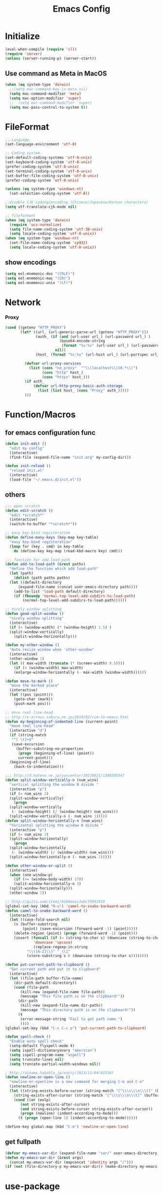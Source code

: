#+TITLE: Emacs Config
#+STARTUP: content

* Initialize
#+BEGIN_SRC emacs-lisp
  (eval-when-compile (require 'cl))
  (require 'server)
  (unless (server-running-p) (server-start))
#+end_src
** Use command as Meta in MacOS
#+begin_src emacs-lisp
  (when (eq system-type 'darwin)
    ;;(setq mac-command-key-is-meta nil)
    (setq mac-command-modifier 'meta)
    (setq mac-option-modifier 'super)
    ;;  (setq mac-command-modifier 'super)
    (setq mac-pass-control-to-system t))
#+end_src
* FileFormat
#+begin_src emacs-lisp
  ;; Language.
  (set-language-environment 'utf-8)

  ;; Coding system.
  (set-default-coding-systems 'utf-8-unix)
  (set-keyboard-coding-system 'utf-8-unix)
  (prefer-coding-system 'utf-8-unix)
  (set-terminal-coding-system 'utf-8-unix)
  (set-buffer-file-coding-system 'utf-8-unix)
  (prefer-coding-system 'utf-8-unix)

  (unless (eq system-type 'windows-nt)
    (set-selection-coding-system 'utf-8))

  ;;disable CJK coding/encoding (Chinese/Japanese/Korean characters)
  (setq utf-translate-cjk-mode nil)

  ;; fileformant
  (when (eq system-type 'darwin)
    (require 'ucs-normalize)
    (setq file-name-coding-system 'utf-38-unix)
    (setq locale-coding-system 'utf-8-unix))
  (when (eq system-type 'windows-nt)
    (set-file-name-coding-system 'cp932)
    (setq locale-coding-system 'utf-8-unix))
#+end_src
** show encodings
#+begin_src emacs-lisp
  (setq eol-mnemonic-dos "(CRLF)")
  (setq eol-mnemonic-mac "(CR)")
  (setq eol-mnemonic-unix "(LF)")
#+end_src
* Network
*** Proxy
#+begin_src emacs-lisp
  (cond ((getenv "HTTP_PROXY")
         (let* ((url_ (url-generic-parse-url (getenv "HTTP_PROXY")))
                (auth_ (if (and (url-user url_) (url-password url_) )
                           (base64-encode-string
                            (format "%s:%s" (url-user url_) (url-password url_)))
                         nil))
                (host_ (format "%s:%s" (url-host url_) (url-portspec url_))))

           (defvar url-proxy-services
             (list (cons "no_proxy"  "^\\(localhost\\|10.*\\)")
                   (cons "http" host_)
                   (cons "https" host_)))
           (if auth_
               (defvar url-http-proxy-basic-auth-storage
                 (list (list host_ (cons "Proxy" auth_)))))
           )))
#+end_src
* Function/Macros
** for emacs configuration func
#+begin_src emacs-lisp
  (defun init-edit ()
    "edit my config"
    (interactive)
    (find-file (expand-file-name "init.org" my-config-dir)))

  (defun init-reload ()
    "reload init.el"
    (interactive)
    (load-file "~/.emacs.d/init.el"))
#+end_src
** others
#+begin_src emacs-lisp
  ;;; open scratch
  (defun edit-scratch ()
    "edit *scratch*"
    (interactive)
    (switch-to-buffer "*scratch*"))

  ;; easy key-bind registeration
  (defun define-many-keys (key-map key-table)
    "easy key-bind registeration"
    (loop for (key . cmd) in key-table
      do (define-key key-map (read-kbd-macro key) cmd)))

  ;;; function for add load-path
  (defun add-to-load-path (&rest paths)
    "define the function which add load-path"
    (let (path)
      (dolist (path paths paths)
    (let ((default-directory
        (expand-file-name (concat user-emacs-directory path))))
      (add-to-list 'load-path default-directory)
      (if (fboundp 'normal-top-level-add-subdirs-to-load-path)
          (normal-top-level-add-subdirs-to-load-path))))))

  ;; nicely window splitting
  (defun good-split-window ()
    "nicely window splitting"
    (interactive)
    (if (< (window-width) (* (window-height) 1.5) )
    (split-window-vertically)
      (split-window-horizontally)))

  (defun my-other-window ()
    "Auto resize window when 'other-window"
    (interactive)
    (other-window 1)
    (let (( max-width (truncate (* (screen-width) 0.5))))
      (if (< (window-width) max-width)
      (enlarge-window-horizontally (- max-width (window-width))))))

  (defun move-to-mark ()
    "move the marked place"
    (interactive)
    (let ((pos (point)))
      (goto-char (mark))
      (push-mark pos)))

  ;; move real line-head
  ;; http://e-arrows.sakura.ne.jp/2010/02/vim-to-emacs.html
  (defun my-beginning-of-indented-line (current-point)
    "move real line-head"
    (interactive "d")
    (if (string-match
     "^[ \t]+$"
     (save-excursion
       (buffer-substring-no-properties
        (progn (beginning-of-line) (point))
        current-point)))
    (beginning-of-line)
      (back-to-indentation)))

  ;;; http://d.hatena.ne.jp/yascentur/20110621/1308585547
  (defun split-window-vertically-n (num_wins)
    "vertical splitting the window N divide "
    (interactive "p")
    (if (= num_wins 2)
    (split-window-vertically)
      (progn
    (split-window-vertically
     (- (window-height) (/ (window-height) num_wins)))
    (split-window-vertically-n (- num_wins 1)))))
  (defun split-window-horizontally-n (num_wins)
    "horizontal splitting the window N divide "
    (interactive "p")
    (if (= num_wins 2)
    (split-window-horizontally)
      (progn
    (split-window-horizontally
     (- (window-width) (/ (window-width) num_wins)))
    (split-window-horizontally-n (- num_wins 1)))))

  (defun other-window-or-split ()
    (interactive)
    (when (one-window-p)
      (if (>= (window-body-width) 270)
      (split-window-horizontally-n 3)
    (split-window-horizontally)))
    (other-window 1))

  ;; http://qiita.com/items/61b8eeac2ebcf5993419
  (global-set-key (kbd "M-u") 'camel-to-snake-backward-word)
  (defun camel-to-snake-backward-word ()
    (interactive)
    (let ((case-fold-search nil)
      (s (buffer-substring
          (point) (save-excursion (forward-word -1) (point)))))
      (delete-region (point) (progn (forward-word -1) (point)))
      (insert (funcall (if (= (string-to-char s) (downcase (string-to-char s)))
               'downcase 'upcase)
               (replace-regexp-in-string
            "\\([A-Z]\\)" "_\\1"
            (store-substring s 0 (downcase (string-to-char s))))))))

  (defun put-current-path-to-clipboard ()
    "Get current path and put it to clipboard"
    (interactive)
    (let ((file-path buffer-file-name)
      (dir-path default-directory))
      (cond (file-path
         (kill-new (expand-file-name file-path))
         (message "This file path is on the clipboard!"))
        (dir-path
         (kill-new (expand-file-name dir-path))
         (message "This directory path is on the clipboard!"))
        (t
         (error-message-string "Fail to get path name.")
         ))))
  (global-set-key (kbd "C-c C-c p") 'put-current-path-to-clipboard)

  (defun spell-check ()
    "Enable auto spell check"
    (setq-default flyspell-mode t)
    (setq ispell-dictionaryonary "american")
    (setq ispell-program-name "aspell")
    (setq truncate-lines nil)
    (setq truncate-partial-width-windows nil))

  ; http://ainame.hateblo.jp/entry/2013/11/04/015107
  (defun newline-or-open-line ()
    "newline-or-openline is a new command for merging C-m and C-o"
    (interactive)
    (let ((string-exists-before-cursor (string-match "[^\\\s\\\n\\\t]" (buffer-substring (point-at-bol) (point))))
      (string-exists-after-cursor (string-match "[^\\\s\\\n\\\t]" (buffer-substring (point) (point-at-eol)))))
      (cond ((or (eolp)
         (not string-exists-after-cursor)
         (and string-exists-before-cursor string-exists-after-cursor))
         (progn (newline) (indent-according-to-mode)))
        (t (progn (open-line 1) (indent-according-to-mode))))))

  (define-key global-map (kbd "C-m") 'newline-or-open-line)
#+end_src

** get fullpath
#+begin_src emacs-lisp
  (defvar my-emacs-var-dir (expand-file-name "var/" user-emacs-directory))
  (defun my-emacs-var-dir (&rest args)
    (concat my-emacs-var-dir (mapconcat 'identity args "/")))
  (if (not (file-directory-p my-emacs-var-dir)) (make-directory my-emacs-var-dir))
#+end_src
* use-package
#+begin_src emacs-lisp
  (require 'package)

  (package-initialize)
  (cond ((getenv "HTTP_PROXY")
	 (setq package-archives
	       '(("gnu" . "http://elpa.gnu.org/packages/")
		 ("melpa" . "http://melpa.org/packages/"))))
	(t
	 (setq package-archives
	       '(("gnu" . "http://elpa.gnu.org/packages/")
		 ("melpa" . "http://melpa.org/packages/")
		 ("org" . "http://orgmode.org/elpa/")))))
  (unless package-archive-contents (package-refresh-contents))
  (when (not (package-installed-p 'use-package))
    (package-install 'use-package))
  (unless (require 'use-package nil t)
    (defmacro use-package (&rest args)))
  (use-package use-package-ensure-system-package
    :ensure t)
#+end_src

default : install

#+begin_src emacs-lisp
  (use-package use-package-ensure
    :custom
    (use-package-always-ensure t))
#+end_src

Auto update package

#+begin_src emacs-lisp
  (use-package auto-package-update
    :disabled
    :custom
    (auto-package-update-delete-old-versions t)
    (auto-package-update-hide-results t)
    :config
    (auto-package-update-maybe))
#+end_src
* UI
#+begin_src emacs-lisp
(org-babel-load-file (expand-file-name "ui.org" my-config-dir))
#+end_src
* Backup

enable auto saving

#+begin_src emacs-lisp
  ;; backup autosave
  (use-package auto-save-buffers-enhanced
    :config
    (setq auto-save-buffers-enhanced-interval 5)
    (setq auto-save-buffers-enhanced-quiet-save-p t)
    (auto-save-buffers-enhanced t))
#+end_src

make backup files

#+begin_src emacs-lisp
  (setq make-backup-files nil)

  (add-to-list 'backup-directory-alist
               (cons "." "~/.emacs.d/var/backups/"))
  (setq version-control t)

  (setq kept-old-versions 1)
  (setq kept-new-versions 2)
  (setq delete-old-versions t)
  (setq bookmark-save-flag 1)
  (setq bookmark-sort-flag nil)
  (defun bookmark-arrange-latest-top ()
    (let ((latest (bookmark-get-bookmark bookmark)))
      (setq bookmark-alist (cons latest (delq latest bookmark-alist))))
    (bookmark-save))
  (add-hook 'bookmark-after-jump-hook 'bookmark-arrange-latest-top)
#+end_src
* Keybinds
#+begin_src emacs-lisp
  (define-many-keys global-map
    '(("C-h" . delete-backward-char)
      ("<f1>" . help-for-help)
      ("C-c i" . indent-region )
      ("C-c C-i" . dabbrev-expand )
      ("C-c );" . comment-region )
      ("C-c :" . uncomment-region )
      ("C-\\" . nil )
      ("C-m" . newline-and-indent)
      ("C-t" . nil)
      ;;    ("C-x C-o" . my-other-window)
      ("M-y" . backward-kill-word )
      ("C-x o" . browse-url-at-point )
      ("C-x C-g" . goto-line )
      ("C-c C-@" . move-to-mark)
      ("C-c C-e" . edit-init)
      ("C-x C-z" . nil)
      ("C-a" . my-beginning-of-indented-line)
      ("C-M-h" . delete-horizontal-space)
      ("M-f" . forward-word)
      ))

  (define-key minibuffer-local-map (kbd "C-w") 'backward-kill-word)
#+end_src

** for scroll settings
#+begin_src emacs-lisp
  (define-many-keys global-map
    '(("C-d" . scroll-up)
      ("C-u" . scroll-down)
      ("M-g" . goto-line)))
#+end_src
** movinng window
#+begin_src emacs-lisp
  (define-many-keys global-map
      '(("C-x w h" . windmove-left)
        ("C-x w j" . windmove-down)
        ("C-x w k" . windmove-up)
        ("C-x w l" . windmove-right)
        ;; window-split
        ("C-x SPC" . good-split-window)
        ("C-x -" . split-window-vertically)
        ("C-x |" . split-window-horizontally)
        ))
#+end_src
* Scratch
#+begin_src emacs-lisp
  (setq inhibit-startup-message nil)
    (defun my-make-scratch (&optional arg)
      "DONT delete *scratch* buffer"
      (interactive)
      (progn
        (set-buffer (get-buffer-create "*scratch*"))
        (funcall initial-major-mode)
        (erase-buffer)
        (when (and initial-scratch-message (not inhibit-startup-message))
          (insert initial-scratch-message))
        (or arg (progn (setq arg 0)
                       (switch-to-buffer "*scratch*")))
        (cond ((= arg 0) (message "*scratch* is cleared up."))
              ((= arg 1) (message "another *scratch* is created")))))
    (add-hook 'kill-buffer-query-functions
              (lambda ()
                (if (string= "*scratch*" (buffer-name))
                    (progn (my-make-scratch 0) nil)
                  t)))

    (add-hook 'after-save-hook
              (lambda ()
                (unless (member (get-buffer "*scratch*") (buffer-list))
                  (my-make-scratch 1))))

#+END_SRC
* Plugin
** helm
#+BEGIN_SRC emacs-lisp
  (use-package helm
    :bind (("M-x" . helm-M-x)
           ("C-;" . helm-M-x)
           ("C-x C-f" . helm-find-files)
           ("C-x C-b" . helm-buffers-list)
           ("C-x C-r" . helm-recentf)
           ("M-y" . helm-show-kill-ring)
           :map helm-map
           ;; enable C-h as delete in helm-minibuffer
           ("C-h" . delete-backward-char)
           ("C-w" . backward-kill-word)
           :map helm-find-files-map
           ("C-h" . delete-backward-char))
    :custom
    (helm-delete-minibuffer-contents-from-point t)
    )

#+END_SRC
** enable C-h as delete in helm-minibuffer
#+begin_src emacs-lisp
 ; (define-key helm-map (kbd "C-h") 'delete-backward-char)
;  (define-key helm-find-files-map (kbd "C-h") 'delete-backward-char)
#+end_src
** Emulate `kill-line' in helm minibuffer
#+begin_src emacs-lisp
;  (setq helm-delete-minibuffer-contents-from-point t)
#+end_src
** auto-complete

#+BEGIN_SRC emacs-lisp
    (use-package auto-complete
      :config
      (global-auto-complete-mode t)
      :custom
      (ac-use-menu-map t)
      (ac-use-fuzzy t)
      (ac-comphist-file (my-emacs-var-dir "ac-comphist.dat")))
#+end_src

** projectile
#+begin_src emacs-lisp
  (use-package projectile :ensure helm
    :config
    (projectile-mode t)
    (define-key projectile-mode-map (kbd "s-p") 'projectile-command-map)
    (define-key projectile-mode-map (kbd "C-c p") 'projectile-command-map)
    :custom
    (projectile-completion-system 'helm)
    (projectile-git-submodule-command nil))

  (use-package helm-projectile
    :after (helm projectile)
    :config
    (helm-projectile-on))
#+end_src
** markdown
#+begin_src emacs-lisp
  (use-package markdown-mode
    :mode (("\\.md\\'". markdown-mode)))

  (use-package markdown-preview-mode :ensure markdown-mode
    :mode (("\\.md\\'". markdown-preview-mode)))
#+end_src
** others
#+begin_src emacs-lisp
    (use-package yaml-mode
      :mode (("\\.ya?ml\\'". yaml-mode)))

  (use-package git-gutter+
    :custom
    (git-gutte+r:modified-sign "~")
    (git-gutter+:added-sign    "+")
    (git-gutter+:deleted-sign  "-")
    :config
    (global-git-gutter+-mode +1))

    (use-package color-identifiers-mode)

    (use-package which-key
      :hook (after-init . which-key-mode))

    (use-package hl-todo
      :config
      (progn
        (setq hl-todo-activate-in-modes '(prog-mode markdown-mode))
        (global-hl-todo-mode 1)))

    (use-package editorconfig)

    (use-package magit
      :config (global-set-key (kbd "C-x g") 'magit-status))

  (use-package ghq
    :if (executable-find  "ghq"))

    (use-package helm-ghq :ensure ghq
      :bind
      ("C-c C-g" . helm-ghq))

  (use-package ag)
#+END_SRC
** resolve PATH in GUI
#+begin_src emacs-lisp
  (use-package exec-path-from-shell
    :config
    (when (memq window-system '(mac ns x))
      (exec-path-from-shell-initialize)))
#+end_src
* Org-mode
#+begin_src emacs-lisp
(org-babel-load-file (expand-file-name "org.org" my-config-dir))
#+end_src
* Plantuml
#+begin_src emacs-lisp
  (use-package plantuml-mode
    :mode (("\\.pu\\'". plantuml-mode))
    :config
    (setq plantuml-jar-path (getenv "PLANTUML_JAR_PATH"))
    (setq plantuml-java-options "-DPLANTUML_LIMIT_SIZE=8192 -Xmx1024m")
    (setq plantuml-options "-charset UTF-8")

    (setq org-plantuml-jar-path (getenv "PLANTUML_JAR_PATH"))
    (org-babel-do-load-languages
     'org-babel-load-languages
     '((plantuml . t)))
    )
#+end_src
* LSP
#+begin_src emacs-lisp
  (use-package lsp-mode
    :commands lsp)

  (use-package company-lsp)
  (use-package lsp-ui
    :config
    (add-hook 'lsp-mode-hook 'lsp-ui-mode))

  (use-package company
    :config
    (global-company-mode)
    (push 'company-lsp company-backends))
#+end_src
** for python lsp
#+begin_src emacs-lisp
  (use-package python-mode
    :config
    (add-hook 'python-mode-hook #'lsp))

  (use-package conda
    :init
    (custom-set-variables '(conda-anaconda-home "~/miniconda3")))
#+end_src
* Etc
** Pomodoro
#+begin_src emacs-lisp
  (use-package org-pomodoro
    :after org-agenda
    :bind (:map org-agenda-mode-map
                ("p" . org-pomodoro)))
#+end_src
** recentf
#+begin_src emacs-lisp
  (setq recentf-max-saved-items 100)
  (setq recentf-exclude
        '(
          "ido.last",
          "recentf"
          "COMMIT_EDITMSG"
          "/.?TAGS" "^/sudo:"
          "/\\.emacs\\.d/games/*-scores"
          "/\\.emacs\\.d/elpa/**/*.el"))
  (setq recentf-save-file (my-emacs-var-dir "recentf"))
  (bind-key "C-c r" 'helm-recentf)
  (recentf-mode 1)
#+end_src
*** auto save ( with suppressing )

#+begin_src emacs-lisp
  (defmacro with-suppressed-message (&rest body)
    "Suppress new messages temporarily in the echo area and the `*Messages*' buffer while BODY is evaluated."
    (declare (indent 0))
    (let ((message-log-max nil))
      `(with-temp-message (or (current-message) "") ,@body)))

  (run-with-idle-timer 30 t '(lambda ()
                       (with-suppressed-message (recentf-save-list))))
#+end_src

** 行末の空白削除(markdown除く)
#+begin_src emacs-lisp
  (defvar my:delete-trailing-whitespace-exclude-suffix
    (list "\\.rd$" "\\.md$" "\\.rbt$" "\\.rab$"))
  (defun my:delete-trailing-whitespace ()
    (interactive)
    (cond
     ((equal nil
             (cl-loop for pattern in my:delete-trailing-whitespace-exclude-suffix
                      thereis (string-match pattern buffer-file-name)))
      (delete-trailing-whitespace))))
  (add-hook 'before-save-hook 'my:delete-trailing-whitespace)
#+end_src
** 起動時間の計測
#+begin_src emacs-lisp
  (use-package esup)
#+end_src
** all cache will be cleared when opening remove file in offline
#+begin_src emacs-lisp
  (setq recentf-auto-cleanup 'never)
#+end_src
** dont user dialog box
#+begin_src emacs-lisp
  (setq use-dialog-box nil)
  (defalias 'message-box 'message)
#+end_src
** sec showing keystrokes
#+begin_src emacs-lisp
    (setq echo-keystrokes 0.1)
    (setq large-file-worning-threshold (* 25 1024 1024))
    ;; ミニバッファで入力を取り消しても履歴に残す
    ;; 誤って取り消して入力が失われるのを防ぐため
    (defadvice abort-recursive-edit (before minibuffer-save activate)
      (when (eq (selected-window) (active-minibuffer-window))
        (add-to-history minibuffer-history-variable (minibuffer-contents))))

    (setq max-specpdl-size 6000)
    (setq max-lisp-eval-depth 1000)
#+end_src
** Auto-Insert File
#+begin_src emacs-lisp
    (auto-insert-mode t)
#+end_src
** output a result of eval
#+begin_src emacs-lisp
    (setq eval-expression-print-length nil)
#+end_src
** C-x C-u/C-l upper / lower
#+begin_src emacs-lisp
  (put 'upcase-region 'disabled nil)
  (put 'downcase-region 'disabled nil)
#+end_src
** search by selected word
#+begin_src emacs-lisp
    (defadvice isearch-mode
      (around isearch-mode-default-string
          (forward &optional regexp op-fun recursive-edit word-p) activate)
      (if (and transient-mark-mode mark-active (not (eq (mark) (point))))
      (progn
        (isearch-update-ring (buffer-substring-no-properties (mark) (point)))
        (deactivate-mark)
        ad-do-it
        (if (not forward)
            (isearch-repeat-backward)
          (goto-char (mark))
          (isearch-repeat-forward)))
        ad-do-it))
#+end_src
** ignore case in completion
#+begin_src emacs-lisp
(setq completion-ignore-case t)
(setq read-file-name-completion-ignore-case t)
#+end_src
** 略語展開・補完を行うコマンドをまとめる
#+begin_src emacs-lisp
  (setq hippie-expand-try-functions-list
        '(try-complete-file-name-partially ;ファイル名の一部
          try-complete-file-name          ;ファイル名全体
          try-expand-all-abbrevs          ; 静的略語展開
          try-expand-dabbrev              ; 動的略語展開(カレントバッファ)
          try-expand-dabbrev-all-buffers  ; 動的略語展開 (全バッファ)
          try-expand-dabbrev-from-kill    ; 動的略語展開(キルリング : M-w / C-w の履歴
          try-complete-lisp-symbol-partially ; Lisp シンボル名の一部
          try-complete-lisp-symbol        ; Lispシンボル名全体
          ))
#+end_src

#+begin_src emacs-lisp
    (setq delete-auto-save-files t)

    (global-auto-revert-mode 1)

    (defalias 'yes-or-no-p 'y-or-n-p)
    (set-locale-environment nil)

  ;; 部分一致の補間機能を使う
  (if (string-match "^23\." emacs-version)
      (partial-completion-mode t))
  ;; ファイルを開いた時に以前編集していた場所に移動
  (load "saveplace")
  (setq-default save-place t)

  ;; ignore byte-complie warnings
  (setq byte-compile-warnings '(not nresolved
                    free-vars
                    callargs
                    redefine
                    obsolete
                    noruntime
                    cl-funcitons
                    interactive-only))

  ;; window移動
  ;; http://d.hatena.ne.jp/tomoya/20120512/1336832436
  (windmove-default-keybindings 'super)
  ;;Mac用
  ;; (windmove-default-keybindings 'meta)
  ;; (Windmove-default-keybindings) 引数なしの場合はShift

  ;; ウィンドウ操作の履歴をundo/redo
  ;; C-c <left> / C-c <right>
  (when (fboundp 'winner-mode)
    (winner-mode t))

  (setq ring-bell-function 'my-bell-function)
  (setq ring-bell-function 'ignore)

  ;; http://qiita.com/items/f0db094fde6640143f42
  (if (file-directory-p (expand-file-name "~/bin"))
      (progn
    (add-to-list 'exec-path (expand-file-name "~/bin"))
    (setenv "PATH" (mapconcat 'identity exec-path ":"))))
  ;;; kill-ring
  (setq kill-ring-max 20)

  (setq cursor-in-non-selected-windows nil)
  (setq-default indicate-empty-lines t)
  (setq isearch-lazy-highlight-initial-delay 0)
  (setq initial-scratch-message "; Scratch\n; ========\n\n")

  ;; line-space
  (setq-default line-spacing 1)
  (global-set-key [f12] 'speedbar)

  (defface my-hl-line-face
    '((((class clolor) (background dark))
       (:background "NavyBlue" t))
      (((class color) (background light))
       (:background "LightGoldenrodYellow" t))
      (t (:bold t)))
    "hl-line's my face")
  (setq hl-line-face 'my-hl-line-face)
  (global-hl-line-mode t)

  (windmove-default-keybindings)
  (define-key mode-specific-map "c" 'compile)

  ;;http://dev.ariel-networks.com/wp/documents/aritcles/emacs/part16
  (defadvice kill-region (around kill-word-or-kill-region activate)
    (if (and (interactive-p) transient-mark-mode (not mark-active))
    (backward-kill-word 1)
      ad-do-it))

  ;; minibuffer
  (define-key minibuffer-local-completion-map (kbd "C-w") 'backward-kill-word)

  (setq kill-whole-line t)
 #+end_src
** cua-mode
#+begin_src emacs-lisp
  ;;; cua-mode
  (cua-mode t)
  (setq cua-enable-cua-keys nil)
#+end_src
** history
#+begin_src emacs-lisp
  (savehist-mode 1)
  (setq savehist-file (my-emacs-var-dir "history"))
  (setq history-length 1000)
#+end_src
** supress Warning
#+begin_src emacs-lisp

  (setq byte-compile-warnings
        '(not
          free-vars
          unresolved
          callargs
          redefine
          ;; obsolete
          noruntime
          cl-functions
          interactive-only
          ;; make-local
          ))
#+end_src

#+begin_src emacs-lisp
  ;; tramp
  (setq tramp-persistency-file-name (my-emacs-var-dir "tramp"))
#+end_src
** Turnig
#+begin_src emacs-lisp
  ;; GC size
  (setq gc-cons-threshold (* 5242880 2))
  ;; log size
  (setq message-log-max 1000)

  (setq enable-recursice-minibuffers t)
#+end_src

** org-capture bind
   どこかでbind潰されるので再更新
#+begin_src emacs-lisp
  (define-key global-map "\C-cc" 'org-capture)
#+end_src
** emoji
#+begin_src emacs-lisp
  (use-package ac-emoji
    :hook
    (text-mode . ac-emoji-setup)
    (markdown-mode . ac-emoji-setup)
    (org-mode . ac-emoji-setup)
    :config
    (add-to-list 'ac-modes 'text-mode)
    (add-to-list 'ac-modes 'markdown-mode)
    (add-to-list 'ac-modes 'org-mode))
#+end_src
* local configration
#+begin_src emacs-lisp
  (when (file-exists-p (expand-file-name "local.el.d" user-emacs-directory))
    (use-package "init-loader"
      :config
      (init-loader-load (expand-file-name "local.el.d" user-emacs-directory))))
(set-default-coding-systems 'utf-8-unix)
#+end_src
